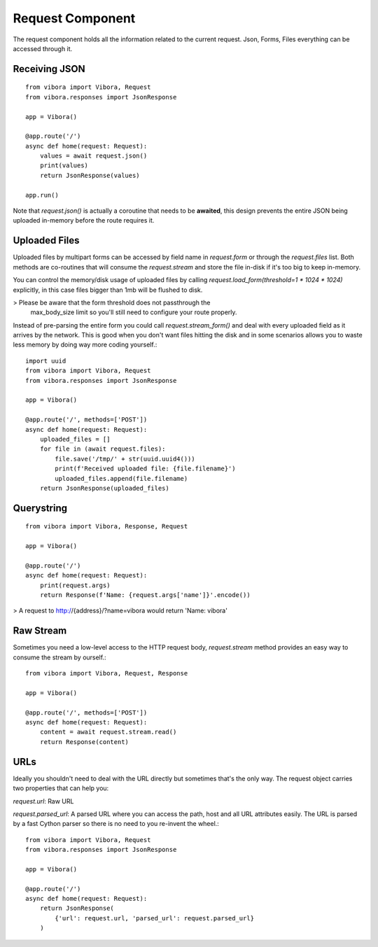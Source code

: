 Request Component
=================

The request component holds all the information related
to the current request.
Json, Forms, Files everything can be accessed through it.

Receiving JSON
--------------
::

    from vibora import Vibora, Request
    from vibora.responses import JsonResponse

    app = Vibora()

    @app.route('/')
    async def home(request: Request):
        values = await request.json()
        print(values)
        return JsonResponse(values)
    
    app.run()

Note that `request.json()` is actually a coroutine
that needs to be **awaited**, this design prevents the entire JSON being
uploaded in-memory before the route requires it.


Uploaded Files
--------------

Uploaded files by multipart forms can be accessed by
field name in `request.form` or through the
`request.files` list. Both methods are co-routines that will consume the
`request.stream` and store the file in-disk if it's too big
to keep in-memory.

You can control the memory/disk usage of uploaded files by calling
`request.load_form(threshold=1 * 1024 * 1024)` explicitly,
in this case files bigger than 1mb will be flushed to disk.

> Please be aware that the form threshold does not passthrough the
  max_body_size limit so you'll still need to configure your route
  properly.

Instead of pre-parsing the entire form you could call
`request.stream_form()` and deal with every uploaded field as
it arrives by the network. This is good when you don't want files
hitting the disk and in some scenarios allows you to waste less memory
by doing way more coding yourself.::

    import uuid
    from vibora import Vibora, Request
    from vibora.responses import JsonResponse

    app = Vibora()

    @app.route('/', methods=['POST'])
    async def home(request: Request):
        uploaded_files = []
        for file in (await request.files):
            file.save('/tmp/' + str(uuid.uuid4()))
            print(f'Received uploaded file: {file.filename}')
            uploaded_files.append(file.filename)
        return JsonResponse(uploaded_files)

Querystring
-----------
::

    from vibora import Vibora, Response, Request

    app = Vibora()

    @app.route('/')
    async def home(request: Request):
        print(request.args)
        return Response(f'Name: {request.args['name']}'.encode())

> A request to http://{address}/?name=vibora would return 'Name: vibora'

Raw Stream
----------

Sometimes you need a low-level access to the HTTP request body,
`request.stream` method provides an easy way to consume the
stream by ourself.::

    from vibora import Vibora, Request, Response

    app = Vibora()

    @app.route('/', methods=['POST'])
    async def home(request: Request):
        content = await request.stream.read()
        return Response(content)

URLs
----

Ideally you shouldn't need to deal with the URL directly but
sometimes that's the only way. The request object carries two properties
that can help you:

`request.url`: Raw URL

`request.parsed_url`: A parsed URL where you can access the path,
host and all URL attributes easily.
The URL is parsed by a
fast Cython parser so there is no need to you re-invent the wheel.::

    from vibora import Vibora, Request
    from vibora.responses import JsonResponse

    app = Vibora()

    @app.route('/')
    async def home(request: Request):
        return JsonResponse(
            {'url': request.url, 'parsed_url': request.parsed_url}
        )
